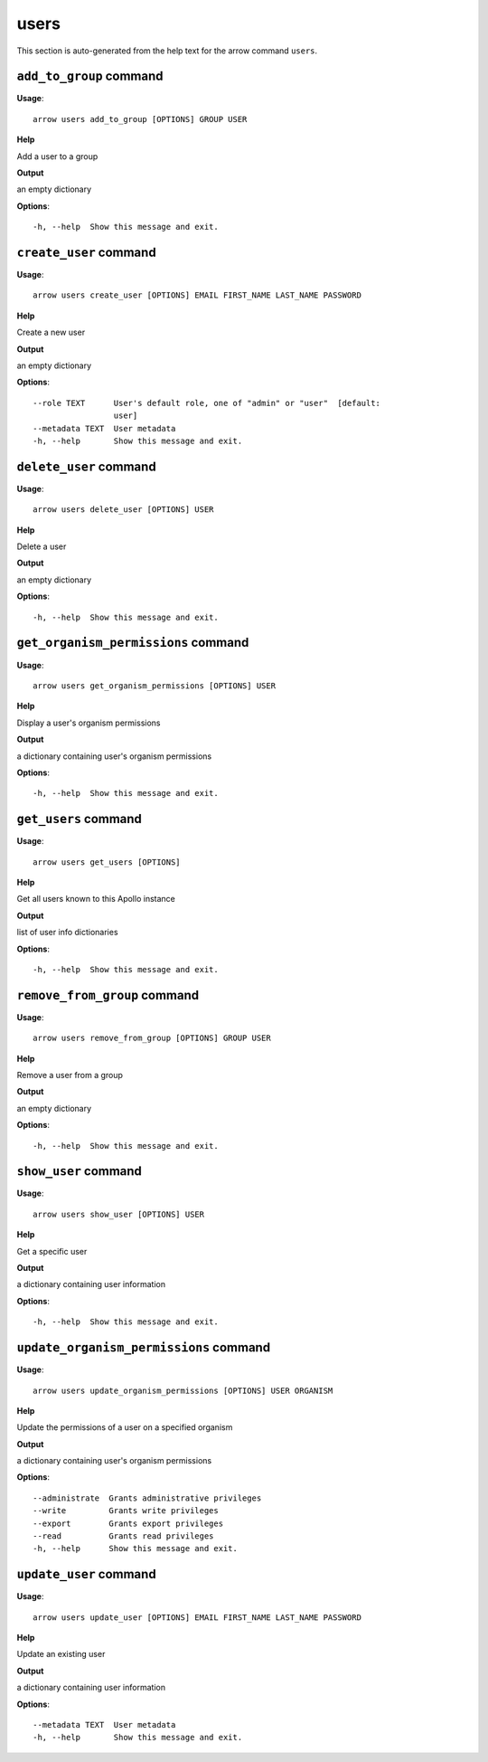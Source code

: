 users
=====

This section is auto-generated from the help text for the arrow command
``users``.


``add_to_group`` command
------------------------

**Usage**::

    arrow users add_to_group [OPTIONS] GROUP USER

**Help**

Add a user to a group


**Output**


an empty dictionary
   
    
**Options**::


      -h, --help  Show this message and exit.
    

``create_user`` command
-----------------------

**Usage**::

    arrow users create_user [OPTIONS] EMAIL FIRST_NAME LAST_NAME PASSWORD

**Help**

Create a new user


**Output**


an empty dictionary
   
    
**Options**::


      --role TEXT      User's default role, one of "admin" or "user"  [default:
                       user]
      --metadata TEXT  User metadata
      -h, --help       Show this message and exit.
    

``delete_user`` command
-----------------------

**Usage**::

    arrow users delete_user [OPTIONS] USER

**Help**

Delete a user


**Output**


an empty dictionary
   
    
**Options**::


      -h, --help  Show this message and exit.
    

``get_organism_permissions`` command
------------------------------------

**Usage**::

    arrow users get_organism_permissions [OPTIONS] USER

**Help**

Display a user's organism permissions


**Output**


a dictionary containing user's organism permissions
   
    
**Options**::


      -h, --help  Show this message and exit.
    

``get_users`` command
---------------------

**Usage**::

    arrow users get_users [OPTIONS]

**Help**

Get all users known to this Apollo instance


**Output**


list of user info dictionaries
   
    
**Options**::


      -h, --help  Show this message and exit.
    

``remove_from_group`` command
-----------------------------

**Usage**::

    arrow users remove_from_group [OPTIONS] GROUP USER

**Help**

Remove a user from a group


**Output**


an empty dictionary
   
    
**Options**::


      -h, --help  Show this message and exit.
    

``show_user`` command
---------------------

**Usage**::

    arrow users show_user [OPTIONS] USER

**Help**

Get a specific user


**Output**


a dictionary containing user information
   
    
**Options**::


      -h, --help  Show this message and exit.
    

``update_organism_permissions`` command
---------------------------------------

**Usage**::

    arrow users update_organism_permissions [OPTIONS] USER ORGANISM

**Help**

Update the permissions of a user on a specified organism


**Output**


a dictionary containing user's organism permissions
   
    
**Options**::


      --administrate  Grants administrative privileges
      --write         Grants write privileges
      --export        Grants export privileges
      --read          Grants read privileges
      -h, --help      Show this message and exit.
    

``update_user`` command
-----------------------

**Usage**::

    arrow users update_user [OPTIONS] EMAIL FIRST_NAME LAST_NAME PASSWORD

**Help**

Update an existing user


**Output**


a dictionary containing user information
   
    
**Options**::


      --metadata TEXT  User metadata
      -h, --help       Show this message and exit.
    
